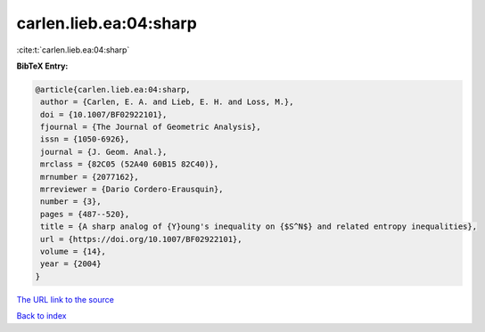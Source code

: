carlen.lieb.ea:04:sharp
=======================

:cite:t:`carlen.lieb.ea:04:sharp`

**BibTeX Entry:**

.. code-block:: bibtex

   @article{carlen.lieb.ea:04:sharp,
    author = {Carlen, E. A. and Lieb, E. H. and Loss, M.},
    doi = {10.1007/BF02922101},
    fjournal = {The Journal of Geometric Analysis},
    issn = {1050-6926},
    journal = {J. Geom. Anal.},
    mrclass = {82C05 (52A40 60B15 82C40)},
    mrnumber = {2077162},
    mrreviewer = {Dario Cordero-Erausquin},
    number = {3},
    pages = {487--520},
    title = {A sharp analog of {Y}oung's inequality on {$S^N$} and related entropy inequalities},
    url = {https://doi.org/10.1007/BF02922101},
    volume = {14},
    year = {2004}
   }
`The URL link to the source <ttps://doi.org/10.1007/BF02922101}>`_


`Back to index <../By-Cite-Keys.html>`_
